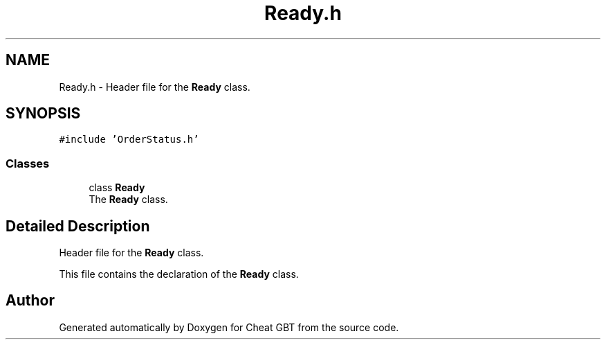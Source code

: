 .TH "Ready.h" 3 "Cheat GBT" \" -*- nroff -*-
.ad l
.nh
.SH NAME
Ready.h \- Header file for the \fBReady\fP class\&.  

.SH SYNOPSIS
.br
.PP
\fC#include 'OrderStatus\&.h'\fP
.br

.SS "Classes"

.in +1c
.ti -1c
.RI "class \fBReady\fP"
.br
.RI "The \fBReady\fP class\&. "
.in -1c
.SH "Detailed Description"
.PP 
Header file for the \fBReady\fP class\&. 

This file contains the declaration of the \fBReady\fP class\&. 
.SH "Author"
.PP 
Generated automatically by Doxygen for Cheat GBT from the source code\&.
